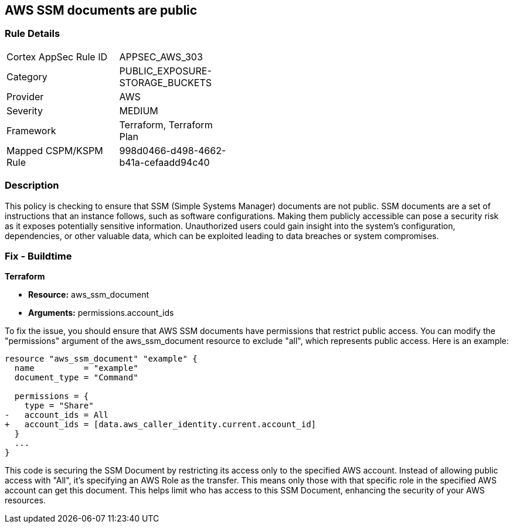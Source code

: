 == AWS SSM documents are public

=== Rule Details

[width=45%]
|===
|Cortex AppSec Rule ID |APPSEC_AWS_303
|Category |PUBLIC_EXPOSURE-STORAGE_BUCKETS
|Provider |AWS
|Severity |MEDIUM
|Framework |Terraform, Terraform Plan
|Mapped CSPM/KSPM Rule |998d0466-d498-4662-b41a-cefaadd94c40
|===


=== Description

This policy is checking to ensure that SSM (Simple Systems Manager) documents are not public. SSM documents are a set of instructions that an instance follows, such as software configurations. Making them publicly accessible can pose a security risk as it exposes potentially sensitive information. Unauthorized users could gain insight into the system’s configuration, dependencies, or other valuable data, which can be exploited leading to data breaches or system compromises.

=== Fix - Buildtime

*Terraform*

* *Resource:* aws_ssm_document
* *Arguments:* permissions.account_ids

To fix the issue, you should ensure that AWS SSM documents have permissions that restrict public access. You can modify the "permissions" argument of the aws_ssm_document resource to exclude "all", which represents public access. Here is an example:

[source,go]
----  
resource "aws_ssm_document" "example" {
  name          = "example"
  document_type = "Command"

  permissions = {
    type = "Share"
-   account_ids = All
+   account_ids = [data.aws_caller_identity.current.account_id]
  }
  ...
}
----

This code is securing the SSM Document by restricting its access only to the specified AWS account. Instead of allowing public access with "All", it's specifying an AWS Role as the transfer. This means only those with that specific role in the specified AWS account can get this document. This helps limit who has access to this SSM Document, enhancing the security of your AWS resources.

